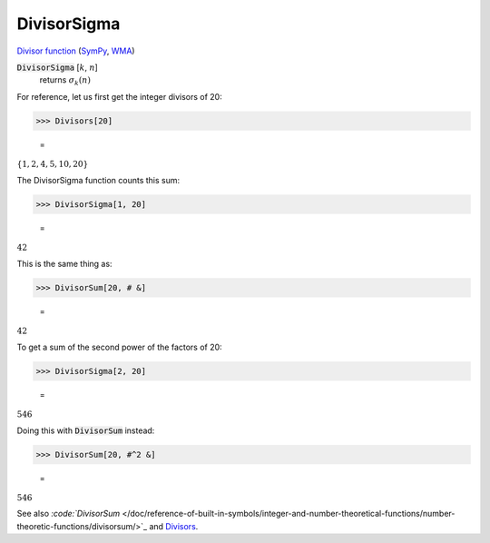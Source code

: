 DivisorSigma
============

`Divisor function <https://en.wikipedia.org/wiki/Divisor_function>`_ (`SymPy <https://docs.sympy.org/latest/modules/functions/combinatorial.html#sympy.functions.combinatorial.numbers.divisor_sigma>`_, `WMA <https://reference.wolfram.com/language/ref/DivisorSigma.html>`_)


:code:`DivisorSigma` [:math:`k`, :math:`n`]
    returns :math:`\sigma_k(n)`





For reference, let us first get the integer divisors of 20:

>>> Divisors[20]

    =
:math:`\left\{1,2,4,5,10,20\right\}`



The DivisorSigma function counts this sum:

>>> DivisorSigma[1, 20]

    =
:math:`42`



This is the same thing as:

>>> DivisorSum[20, # &]

    =
:math:`42`



To get a sum of the second power of the factors of 20:

>>> DivisorSigma[2, 20]

    =
:math:`546`



Doing this with :code:`DivisorSum`  instead:

>>> DivisorSum[20, #^2 &]

    =
:math:`546`



See also `:code:`DivisorSum`  </doc/reference-of-built-in-symbols/integer-and-number-theoretical-functions/number-theoretic-functions/divisorsum/>`_ and `Divisors </doc/reference-of-built-in-symbols/integer-and-number-theoretical-functions/number-theoretic-functions/divisors/>`_.